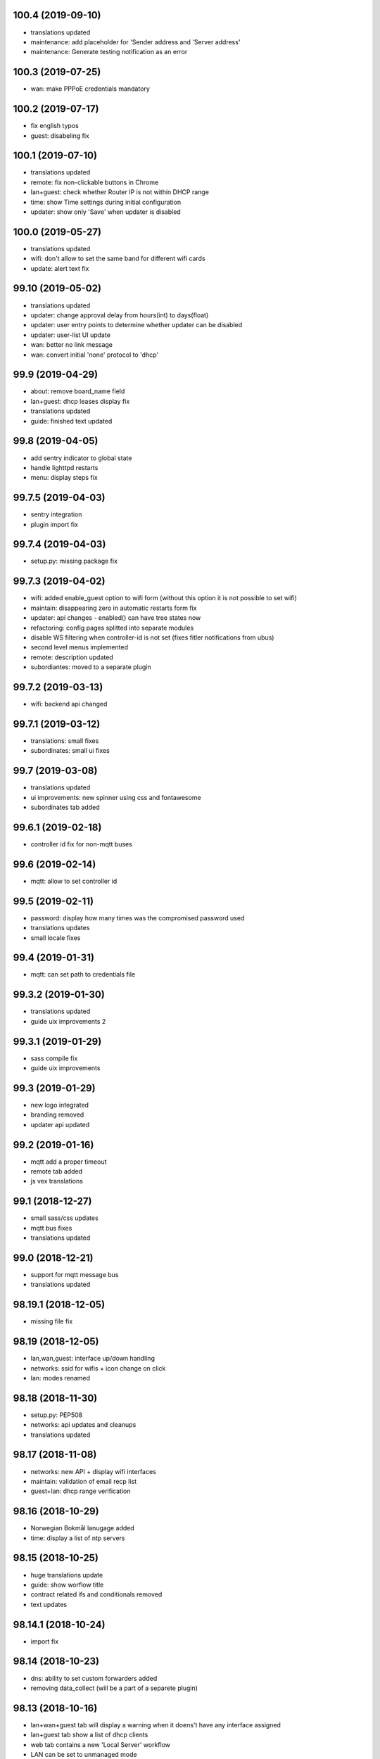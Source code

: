 100.4 (2019-09-10)
------------------

* translations updated
* maintenance: add placeholder for 'Sender address and 'Server address'
* maintenance: Generate testing notification as an error

100.3 (2019-07-25)
------------------

* wan: make PPPoE credentials mandatory

100.2 (2019-07-17)
------------------

* fix english typos
* guest: disabeling fix

100.1 (2019-07-10)
------------------

* translations updated
* remote: fix non-clickable buttons in Chrome
* lan+guest: check whether Router IP is not within DHCP range
* time: show Time settings during initial configuration
* updater: show only 'Save' when updater is disabled

100.0 (2019-05-27)
------------------

* translations updated
* wifi: don't allow to set the same band for different wifi cards
* update: alert text fix

99.10 (2019-05-02)
------------------

* translations updated
* updater: change approval delay from hours(int) to days(float)
* updater: user entry points to determine whether updater can be disabled
* updater: user-list UI update
* wan: better no link message
* wan: convert initial 'none' protocol to 'dhcp'

99.9 (2019-04-29)
-----------------

* about: remove board_name field
* lan+guest: dhcp leases display fix
* translations updated
* guide: finished text updated

99.8 (2019-04-05)
-----------------

* add sentry indicator to global state
* handle lighttpd restarts
* menu: display steps fix

99.7.5 (2019-04-03)
-------------------

* sentry integration
* plugin import fix

99.7.4 (2019-04-03)
-------------------

* setup.py: missing package fix

99.7.3 (2019-04-02)
-------------------

* wifi: added enable_guest option to wifi form (without this option it is not possible to set wifi)
* maintain: disappearing zero in automatic restarts form fix
* updater: api changes - enabled() can have tree states now
* refactoring: config pages splitted into separate modules
* disable WS filtering when controller-id is not set (fixes fitler notifications from ubus)
* second level menus implemented
* remote: description updated
* subordiantes: moved to a separate plugin

99.7.2 (2019-03-13)
-------------------

* wifi: backend api changed

99.7.1 (2019-03-12)
-------------------

* translations: small fixes
* subordinates: small ui fixes

99.7 (2019-03-08)
-----------------

* translations updated
* ui improvements: new spinner using css and fontawesome
* subordinates tab added

99.6.1 (2019-02-18)
-------------------

* controller id fix for non-mqtt buses

99.6 (2019-02-14)
-----------------

* mqtt: allow to set controller id

99.5 (2019-02-11)
-----------------

* password: display how many times was the compromised password used
* translations updates
* small locale fixes

99.4 (2019-01-31)
-----------------

* mqtt: can set path to credentials file

99.3.2 (2019-01-30)
------------------

* translations updated
* guide uix improvements 2

99.3.1 (2019-01-29)
------------------

* sass compile fix
* guide uix improvements

99.3 (2019-01-29)
-----------------

* new logo integrated
* branding removed
* updater api updated

99.2 (2019-01-16)
-----------------

* mqtt add a proper timeout
* remote tab added
* js vex translations

99.1 (2018-12-27)
-----------------

* small sass/css updates
* mqtt bus fixes
* translations updated

99.0 (2018-12-21)
-----------------

* support for mqtt message bus
* translations updated

98.19.1 (2018-12-05)
--------------------

* missing file fix

98.19 (2018-12-05)
------------------

* lan,wan,guest: interface up/down handling
* networks: ssid for wifis + icon change on click
* lan: modes renamed

98.18 (2018-11-30)
------------------

* setup.py: PEP508
* networks: api updates and cleanups
* translations updated

98.17 (2018-11-08)
------------------

* networks: new API + display wifi interfaces
* maintain: validation of email recp list
* guest+lan: dhcp range verification

98.16 (2018-10-29)
------------------

* Norwegian Bokmål lanugage added
* time: display a list of ntp servers

98.15 (2018-10-25)
------------------

* huge translations update
* guide: show worflow title
* contract related ifs and conditionals removed
* text updates

98.14.1 (2018-10-24)
--------------------

* import fix

98.14 (2018-10-23)
------------------

* dns: ability to set custom forwarders added
* removing data_collect (will be a part of a separete plugin)

98.13 (2018-10-16)
------------------

* lan+wan+guest tab will display a warning when it doens't have any interface assigned
* lan+guest tab show a list of dhcp clients
* web tab contains a new 'Local Server' workflow
* LAN can be set to unmanaged mode
* networks tab will display more detail of network interfaces

98.12 (2018-09-26)
------------------

* text updates
* merged translations from weblate

98.11 (2018-09-21)
------------------

* dhcp lease time option added to LAN and guest tabs

98.10 (2018-09-20)
------------------

* config menu refactoring
* added reset guide button to guide
* profile tab added (only for turris-os-version >= 4.0 and mox/omnia only)
* new modal dialogs using js library vex
* new spinner for restarts and reboots
* lan tab splitted to lan and guest tabs
* networks tab added (only for turris-os-version >= 4.0 and mox/omnia only)
* fixing reboot confirms

98.9 (2018-08-29)
-----------------

* mox branding added

98.8 (2018-08-29)
-----------------

* password and administration tab merged
* wifi tab show message fix

98.7 (2018-08-16)
-----------------

* session fix

98.6 (2018-08-16)
-----------------

* python3 compatibility
* jinja2 and ws fix

98.5 (2018-08-09)
-----------------

* version printing
* using console scripts in entry points

98.4 (2018-06-29)
-----------------

* CHANGELOG file added
* new plugin system integrated
